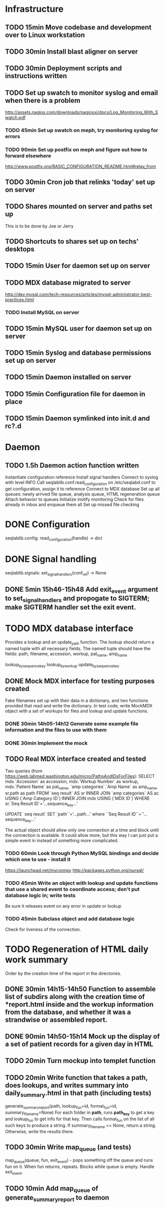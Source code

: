 * Infrastructure
** TODO 15min Move codebase and development over to Linux workstation
** TODO 30min Install blast aligner on server
** TODO 30min Deployment scripts and instructions written
** TODO Set up swatch to monitor syslog and email when there is a problem
http://assets.nagios.com/downloads/nagiosxi/docs/Log_Monitoring_With_Swatch.pdf
*** TODO 45min Set up swatch on meph, try monitoring syslog for errors
*** TODO 90min Set up postfix on meph and figure out how to forward elsewhere
http://www.postfix.org/BASIC_CONFIGURATION_README.html#relay_from
** TODO 30min Cron job that relinks 'today' set up on server
** TODO Shares mounted on server and paths set up
This is to be done by Joe or Jerry
** TODO Shortcuts to shares set up on techs' desktops
** TODO 15min User for daemon set up on server
** TODO MDX database migrated to server
http://dev.mysql.com/tech-resources/articles/mysql-administrator-best-practices.html
*** TODO Install MySQL on server
** TODO 15min MySQL user for daemon set up on server
** TODO 15min Syslog and database permissions set up on server
** TODO 15min Daemon installed on server
** TODO 15min Configuration file for daemon in place
** TODO 15min Daemon symlinked into init.d and rc?.d
* Daemon
** TODO 1.5h Daemon action function written
Instantiate configuration reference
Install signal handlers
Connect to syslog with level INFO
Call seqlablib.conf.read_configuration on /etc/seqlabd.conf to get configuration, assign it to reference
Connect to MDX database
Set up all queues: newly arrived file queue, analysis queue, HTML regeneration queue
Attach behavior to queues
Initialize inotify monitoring
Check for files already in inbox and enqueue them all
Set up missed file checking

* DONE Configuration
seqlablib.config:
  read_configuration(handle) -> dict
* DONE Signal handling
seqlablib.signals:
  set_signal_handlers(conf_ref) -> None
** DONE 5min 15h46-15h48 Add exit_event argument to set_signal_handlers and propogate to SIGTERM; make SIGTERM handler set the exit event.

* TODO MDX database interface
Provides a lookup and an update_path function. The lookup should return a named tuple with all necessary fields. The named tuple should have the fields: path, filename, accession, workup, pat_name, amp_name

lookup_by_sequence_key
lookup_by_workup
update_by_sequence_key

** DONE Mock MDX interface for testing purposes created
Fake filenames set up with their data in a dictionary, and two functions provided that read and write the dictionary.
In test code, write MockMDX object with a set of workups for files and lookup and update functions.
*** DONE 30min 14h05-14h12 Generate some example file information and the files to use with them
*** DONE 30min Implement the mock
** TODO Real MDX interface created and tested
Two queries (from https://web.labmed.washington.edu/micro/PathsAndIDsForFiles):
SELECT mdx.`Accession` as accession,
       mdx.`Workup Number` as workup,
       mdx.`Patient Name` as pat_name, 
       `amp categories`.`Amp Name` as amp_name,
       sr.path as path 
FROM `seq result` AS sr
INNER JOIN `amp categories` AS ac USING (`Amp Category ID`)
INNER JOIN mdx USING (`MDX ID`)
WHERE sr.`Seq Result ID`='...sequence_key...'

UPDATE `seq result` SET `path``='...path...' where ``Seq Result ID``=`'...sequence_key...'

The actual object should allow only one connection at a time and block until the connection is available. It could allow more, but this way I can just put a simple event in instead of something more complicated.
*** TODO 60min Look through Python MySQL bindings and decide which one to use - install it
https://launchpad.net/myconnpy
http://packages.python.org/oursql/
*** TODO 45min Write an object with lookup and update functions that use a shared event to coordinate access; don't put database logic in; write tests
Be sure it releases event on any error in update or lookup
*** TODO 45min Subclass object and add database logic
Check for liveness of the connection.
* TODO Regeneration of HTML daily work summary
Order by the creation time of the report in the directories.
** DONE 30min 14h15-14h50 Function to assemble list of subdirs along with the creation time of *report.html inside and the workup information from the database, and whether it was a strandwise or assembled report.
** DONE 90min 14h50-15h14 Mock up the display of a set of patient records for a given day in HTML
** TODO 20min Turn mockup into templet function
** TODO 20min Write function that takes a path, does lookups, and writes summary into daily_summary.html in that path (including tests)
generate_summary_report(path, lookup_fun=id, format_fun=id, summary_filename=None)
For each folder in *path*, runs *path_key* to get a key and lookup_fun to get info for that key. Then calls format_fun on the list of all such keys to produce a string. If summary_filename == None, return a string. Otherwise, write the results there.
** TODO 30min Write map_queue (and tests)
map_queue(queue, fun, exit_event) - pops something off the queue and runs fun on it. When fun returns, repeats. Blocks while queue is empty. Handle exit_event.
** TODO 10min Add map_queue of generate_summary_report to daemon
* TODO Processing pairs of AB1 files into reports
** TODO 15min Integrate AB1 reading and tests from seqviewer
** TODO 15min Integrate contig construction from seqviewer, and tests
** TODO 15min Integrate seqviewer's alignment rendering code
** TODO 30min Function to BLAST and write XML to disk, and parse it in memory
blast_seq(seq, xml_path, ncbi_db='nr')
Takes a string or SeqRecord (seq), returns the path to the XML it writes (in 'xml_path') and the parsed BLAST results.
** TODO 15min Get a pair of AB1 files and extract their sequences

** TODO 45min generate_report written and tested
generate_report(workup_info, ab1_file1, ab1_file2, lookup_fun, assembled_render, strandwise_render)
workup_info is a named tuple as described in the MDX database section
Read the AB1 files
Try to contig them
If success, lookup_fun the assembly in contig and pass the workup_info, the full contig result, the result, and the AB1 tracks to assembled_render
If failure, lookup_fun the two strands and pass the workup_info, the results and the AB1 tracks to strandwise_render
assembled_render and strandwise_render return strings of data, which are returned by generate_report
For testing, use a pair of AB1 files, just a nop as lookup_fun, and assembled_render and strandwise_render return just the first 10 characters of sequences from the AB1 files.
** TODO 15min Blast a sequence from BioPython, and pickle the parsed result for testing purposes
Use the sequence
TAGGATCAACATGCGTTTCAGCAAACAACCCATCAATCCCCACCGCCGCCGCAGCTCTCGCTAAAATAGGGGCAAAAGAGCTGTCTCCTGAACTTTTCCCGTTCGCTCCCCCTGGCATTTGCACGCTATGGGTAGCGTCAAAAATCACAGGGGCAAATTCTCGCATGATTTTT
Goes to H. Pylori
** DONE 10min 15h48-15h49 Add templet to codebase
** TODO 25min Write a function to render an AB1 file as alignment (no offsets)
render_ab1(seq, conf, trace) -> HTML that can be embedded in a page
Call the seqviewer stuff
** TODO 15min Write a function to pretty print DNA in an easily copyable way
pprint_seq(seq) -> HTML that can be embedded in a page
pprint_seq_css() -> <style></style> block
Handle gaps and IUPAC codes
*** TODO Mock up in basic HTML with a multiline sequence
*** TODO Write a templet function to return CSS required for this
*** TODO Write a templet function to return the HTML for a sequence
** TODO 5min Write a templet function to return seqviewer alignment CSS block
** TODO 30min Write a function to render two AB1s and the result of contig to HTML
render_alignment(...run info..., contig, seq1, conf1, trace1, seq2, conf2, trace2) -> HTML that can be embedded in a page
Take from the assemble function in seqviewer
** TODO Formatting of BLAST results as templet function
*** TODO 90min Use example BLAST in project dir and make a mockup of results in raw HTML
*** TODO 45min Convert raw mockup to a templet function using the pickled BLAST results
You can do the dropdown stuff with only CSS, as in
<html><head><style>
div#inner { display: none; }
div#outer:active div#inner { display: block; }
</style></head>
<body>
<div id="outer"><p>Hi!</p>
                <div id="inner"><p>Eee!</p></div>
</div>
</body></html>
*** TODO 5min Write a BLAST CSS block function
** TODO Tabs in raw JavaScript and CSS in Firefox set up as a template
*** DONE 20min 15h49-15h55 Look up how to set CSS properties on a div by name in Firefox
<html><head>
<script type="text/javascript">
function make_red(n) { document.getElementById(n).style.color = "#f00"; }
</script>
</head><body>
<p><span id="boris">Hi!</span> <a onclick="make_red('boris')">Make red</a></p>
</body></html>

*** DONE 1h 15h55-16h17 Mock up a tab set with links that say to hide the direct children of #tab_body and show the one specified by the link (name specified)
*** DONE 20min 16h17-16h47 Add an h1 header and style the tabs to fill the whole screen - set baselines
*** DONE 30min 16h47-17h05 Make into a templet function which takes additional CSS blocks and a dict of tab names and content for each tab
** TODO 40min Assembled report designed and implemented
assembled_render(contig_result, blast_result, seq1, conf1, trace1, seq2, conf2, trace2)
Returns a string of HTML
Workup info at top, link to ../daily_summary.html, then two tabs: Assembly and BLAST
Assembly shows the seqviewer alignment followed by the pretty printed assembly.
BLAST shows the formatted BLAST results
** TODO 40min Strandwise report designed and implemented
strandwise_render(seq1, conf1, trace1, blast_result1, seq2, conf2, trace2, blast_result2)
Returns a string of HTML
Same as assembled, but shows both strands separately, both sequences separately, and has two tabs for BLAST results
** TODO 20min Add map_queue of process to daemon
* TODO Enqueueing, pairing and checking newly queued files
Look at CREATE events and enqueue a structure indicating this onto a specified queue. All that has to be enqueued is the full path to the file.

Defined as a function queue_events(queue, path, mask, fun=lambda x: x)
  * queue - the queue to push to
  * path - the path to monitor
  * mask - the inotify mask to use
  * filter - a regex that the filename in the event must match to be enqueued
  * fun - a function that receives the event and produces a value that is actually enqueued (Defaults to id)
** DONE Add 'exit' event to queue_events that shuts down thread
*** DONE 15min 17h05-17h10 Look up polling myself instead of calling loop for inotify (as for gtk example)
ThreadedNotifier, and a thread monitoring exit_event that calls stop on the notifier.
https://github.com/seb-m/pyinotify/wiki/Tutorial


notifier = pyinotify.ThreadedNotifier(wm, EventHandler())
notifier.start()
wdd = wm.add_watch('/tmp', mask, rec=True)
wm.rm_watch(wdd.values())
notifier.stop()
*** DONE 10min 11h35-11h44 Write a test to check the exit event
*** DONE 5min 17h10-17h14 Make queue_events properly handle exit event
** DONE Add 'exit' to batched_unique that shuts down thread
*** DONE 5min 17h14-17h29 Switch test for batched_unique to used exit event instead of n_batches
Need to switch to Linux with winpdb to figure out what's going on
*** DONE 10min Replace n_batches with exit event in batched_unique
** DONE 15min 11h46-12h05 Add 'filter' argument to queue_events (and test for it)
** DONE 30min Tests set up for queue_events
Use a directory in test/data
Check that files are properly enqueued on creation
Check that filter works
** TODO 10min Add command to daemon to enqueue only files ending in .ab1 on their creation
** TODO Generic process function written
process(pair_by, unmatched_fun, pair_fun)

pair_by needs to look up from the mock object. The key it returns is returned, so the key should be just the workup information.

process(lookup_fun,pairing_key_fun, unmatched_file_path_ref, unmatched_queue, share_path_ref, workup_path_ref, pair_queue, post_enqueue_fun)(filepaths_set):
    if any of the filepaths don't exist, syslog a warning and drop them
    look up files with lookup_fun to get full data
    try to pair the files with pairing_key_fun
    for each unpaired file, if its n_retries = 0, move it to unmatched_file_path and delete it from n_retries dict; else reenqueue it and decrement its n_retries.
    for each pair, ensure that its target directory exists, move the files there, and queue the pair on analysis_queue. Run post_enqueue_fun
*** DONE 30min 12h08-12h21 Set up test framework for process
lookup_fun = id, pairing_key_fun = id, unmatched_file_path_ref = test/data/unmatched, unmatched_queue = a queue, share_path_ref = test/data/process_share, workup_path_ref = workup, pair_queue = a queue, post_enqueue_fun = set an event
Write a skeleton of process that does nothing and fails
Create files to process in test/data/to_process, set up queues and event, call process on them, check that files go in the right places and that the queues have the correct values.
*** DONE 30min 12h21-12h25 Write pair_up
Takes a key function and an iterable and produces a list of all pairs that it can, and a list of the unpaired items. It's groupby plus a filter
*** DONE 15min 12h25-12h29 Write ensure_isdir
Takes a path and:
if path is a directory -> do nothing
if path does not exist -> create directory
else -> raise an error
*** TODO 1.5h 12h29-12h57 13h35-13h56 Write guts of process
Most of the behavior has been moved to the functions unmatched_fun and pair_fun.

unmatched_fun should be something like
requeue_n_times(unmatched_queue, n_retries_ref, function to move file to unmatched on final failure)

pair_fun(mdx_obj, share_path_ref, workup_path_ref, pair_queue)(file1, file2)
pair_fun should:
Set up the target directory
Move the files thence
Enqueue the pair on a given queue
Call update on the MDX object

Tests aren't passing...

Catch any errors and syslog them. Drop the file the error occurred for.
process(lookup_fun,pairing_key_fun, unmatched_file_path_ref, unmatched_queue, share_path_ref, workup_path_ref, pair_queue, post_enqueue_fun)(filepaths_set):
    if any of the filepaths don't exist, syslog a warning and drop them
    look up files with lookup_fun to get full data
    try to pair the files with pairing_key_fun
    for each unpaired file, if its n_retries = 0, move it to unmatched_file_path and delete it from n_retries dict; else reenqueue it and decrement its n_retries.
    for each pair, ensure that its target directory exists, move the files there, and queue the pair on analysis_queue. Run post_enqueue_fun

* TODO Intermittent enqueuing of all files
intermittently and enqueue_files
** DONE 15min 13h56-14h05 Add filter to enqueue_files to match filenames with a regex
** DONE 30min Write intermittently function and tests
intermittently(fun, delay_ref, exit_event) runs fun with a fixed delay between runs.
 * fun - function to run
 * delay - Ref-like to the delay in seconds between runs.
 * exit_event - don't run if this is true
Create a run_now event, and pass a function that sets it to a delay timer. Then loop in the intermittently function until the run_now event is set or the exit_event is set. If the run_now event, get the value from delay_ref and start a new timer. If exit_event, return immediately.
** TODO 10min Add command for intermittently enqueueing files to daemon
